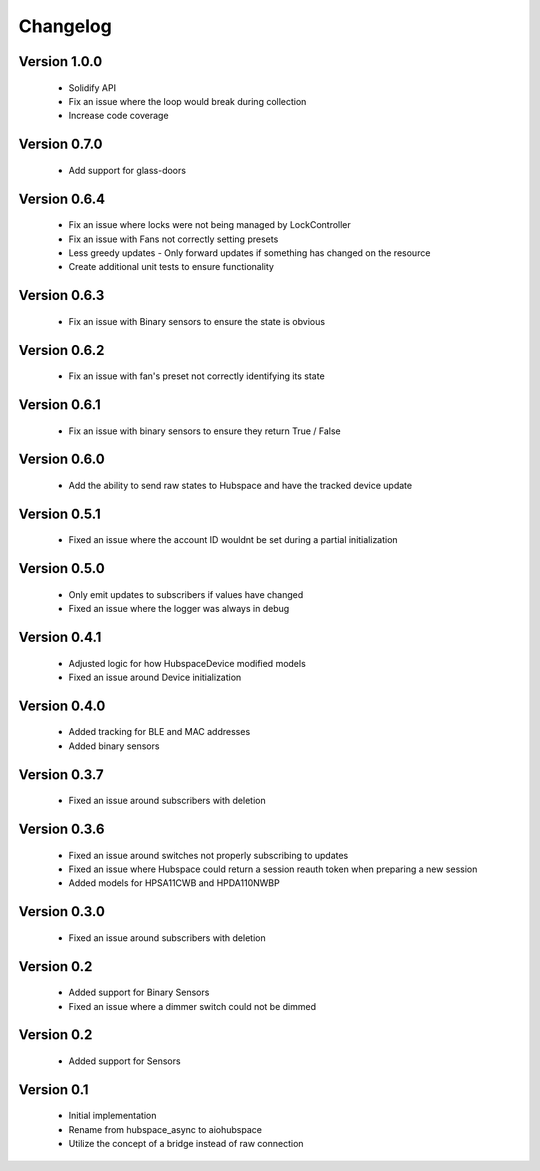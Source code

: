 =========
Changelog
=========

Version 1.0.0
=============

 * Solidify API
 * Fix an issue where the loop would break during collection
 * Increase code coverage

Version 0.7.0
=============

 * Add support for glass-doors

Version 0.6.4
=============

 * Fix an issue where locks were not being managed by LockController
 * Fix an issue with Fans not correctly setting presets
 * Less greedy updates - Only forward updates if something has changed
   on the resource
 * Create additional unit tests to ensure functionality

Version 0.6.3
=============

 * Fix an issue with Binary sensors to ensure the state is obvious

Version 0.6.2
=============

 * Fix an issue with fan's preset not correctly identifying its state

Version 0.6.1
=============

 * Fix an issue with binary sensors to ensure they return True / False

Version 0.6.0
=============

 * Add the ability to send raw states to Hubspace and have the tracked device update

Version 0.5.1
=============

 * Fixed an issue where the account ID wouldnt be set during a partial initialization

Version 0.5.0
=============

 * Only emit updates to subscribers if values have changed
 * Fixed an issue where the logger was always in debug


Version 0.4.1
=============

 * Adjusted logic for how HubspaceDevice modified models
 * Fixed an issue around Device initialization

Version 0.4.0
=============

 * Added tracking for BLE and MAC addresses
 * Added binary sensors

Version 0.3.7
=============

 * Fixed an issue around subscribers with deletion

Version 0.3.6
=============

 * Fixed an issue around switches not properly subscribing to updates
 * Fixed an issue where Hubspace could return a session reauth token when preparing a new session
 * Added models for HPSA11CWB and HPDA110NWBP

Version 0.3.0
=============

 * Fixed an issue around subscribers with deletion



Version 0.2
===========

 * Added support for Binary Sensors
 * Fixed an issue where a dimmer switch could not be dimmed

Version 0.2
===========

 * Added support for Sensors

Version 0.1
===========

 * Initial implementation
 * Rename from hubspace_async to aiohubspace
 * Utilize the concept of a bridge instead of raw connection
